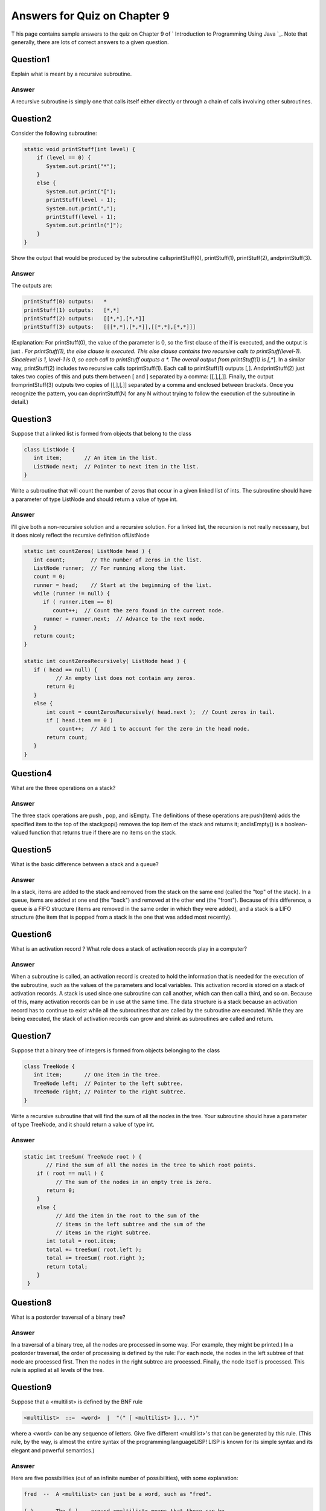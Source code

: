 



Answers for Quiz on Chapter 9
-----------------------------

T his page contains sample answers to the quiz on Chapter 9 of `
Introduction to Programming Using Java `_. Note that generally, there
are lots of correct answers to a given question.


Question1
~~~~~~~~~

Explain what is meant by a recursive subroutine.


Answer
^^^^^^

A recursive subroutine is simply one that calls itself either directly
or through a chain of calls involving other subroutines.


Question2
~~~~~~~~~

Consider the following subroutine:


.. code-block:: java

    static void printStuff(int level) {
        if (level == 0) {
           System.out.print("*");
        }
        else {
           System.out.print("[");
           printStuff(level - 1);
           System.out.print(",");
           printStuff(level - 1);
           System.out.println("]");
        }
    }


Show the output that would be produced by the subroutine
callsprintStuff(0), printStuff(1), printStuff(2), andprintStuff(3).


Answer
^^^^^^

The outputs are:


.. code-block:: java

    printStuff(0) outputs:   *
    printStuff(1) outputs:   [*,*]
    printStuff(2) outputs:   [[*,*],[*,*]]
    printStuff(3) outputs:   [[[*,*],[*,*]],[[*,*],[*,*]]]


(Explanation: For printStuff(0), the value of the parameter is 0, so
the first clause of the if is executed, and the output is just *. For
printStuff(1), the else clause is executed. This else clause contains
two recursive calls to printStuff(level-1). Sincelevel is 1, level-1
is 0, so each call to printStuff outputs a *. The overall output from
printStuff(1) is [*,*]. In a similar way, printStuff(2) includes two
recursive calls toprintStuff(1). Each call to printStuff(1) outputs
[*,*]. AndprintStuff(2) just takes two copies of this and puts them
between [ and ] separated by a comma: [[*,*],[*,*]]. Finally, the
output fromprintStuff(3) outputs two copies of [[*,*],[*,*]] separated
by a comma and enclosed between brackets. Once you recognize the
pattern, you can doprintStuff(N) for any N without trying to follow
the execution of the subroutine in detail.)


Question3
~~~~~~~~~

Suppose that a linked list is formed from objects that belong to the
class


.. code-block:: java

    class ListNode {
       int item;       // An item in the list.
       ListNode next;  // Pointer to next item in the list.
    }


Write a subroutine that will count the number of zeros that occur in a
given linked list of ints. The subroutine should have a parameter of
type ListNode and should return a value of type int.


Answer
^^^^^^

I'll give both a non-recursive solution and a recursive solution. For
a linked list, the recursion is not really necessary, but it does
nicely reflect the recursive definition ofListNode


.. code-block:: java

    
    static int countZeros( ListNode head ) {
       int count;        // The number of zeros in the list.
       ListNode runner;  // For running along the list.
       count = 0;
       runner = head;    // Start at the beginning of the list.
       while (runner != null) {
          if ( runner.item == 0)
             count++;  // Count the zero found in the current node.
          runner = runner.next;  // Advance to the next node.
       }
       return count;
    }
    
    static int countZerosRecursively( ListNode head ) {
       if ( head == null) {
              // An empty list does not contain any zeros.
           return 0;
       }
       else {
           int count = countZerosRecursively( head.next );  // Count zeros in tail.
           if ( head.item == 0 )
               count++;  // Add 1 to account for the zero in the head node.
           return count;
       }
    }



Question4
~~~~~~~~~

What are the three operations on a stack?


Answer
^^^^^^

The three stack operations are push , pop, and isEmpty. The
definitions of these operations are:push(item) adds the specified item
to the top of the stack;pop() removes the top item of the stack and
returns it; andisEmpty() is a boolean-valued function that returns
true if there are no items on the stack.


Question5
~~~~~~~~~

What is the basic difference between a stack and a queue?


Answer
^^^^^^

In a stack, items are added to the stack and removed from the stack on
the same end (called the "top" of the stack). In a queue, items are
added at one end (the "back") and removed at the other end (the
"front"). Because of this difference, a queue is a FIFO structure
(items are removed in the same order in which they were added), and a
stack is a LIFO structure (the item that is popped from a stack is the
one that was added most recently).


Question6
~~~~~~~~~

What is an activation record ? What role does a stack of activation
records play in a computer?


Answer
^^^^^^

When a subroutine is called, an activation record is created to hold
the information that is needed for the execution of the subroutine,
such as the values of the parameters and local variables. This
activation record is stored on a stack of activation records. A stack
is used since one subroutine can call another, which can then call a
third, and so on. Because of this, many activation records can be in
use at the same time. The data structure is a stack because an
activation record has to continue to exist while all the subroutines
that are called by the subroutine are executed. While they are being
executed, the stack of activation records can grow and shrink as
subroutines are called and return.


Question7
~~~~~~~~~

Suppose that a binary tree of integers is formed from objects
belonging to the class


.. code-block:: java

    class TreeNode {
       int item;       // One item in the tree.
       TreeNode left;  // Pointer to the left subtree.
       TreeNode right; // Pointer to the right subtree.
    }


Write a recursive subroutine that will find the sum of all the nodes
in the tree. Your subroutine should have a parameter of type TreeNode,
and it should return a value of type int.


Answer
^^^^^^


.. code-block:: java

    static int treeSum( TreeNode root ) {
           // Find the sum of all the nodes in the tree to which root points.
        if ( root == null ) {
              // The sum of the nodes in an empty tree is zero.
           return 0;
        }
        else {
              // Add the item in the root to the sum of the
              // items in the left subtree and the sum of the
              // items in the right subtree.
           int total = root.item;
           total += treeSum( root.left );
           total += treeSum( root.right );
           return total;
        }
     }



Question8
~~~~~~~~~

What is a postorder traversal of a binary tree?


Answer
^^^^^^

In a traversal of a binary tree, all the nodes are processed in some
way. (For example, they might be printed.) In a postorder traversal,
the order of processing is defined by the rule: For each node, the
nodes in the left subtree of that node are processed first. Then the
nodes in the right subtree are processed. Finally, the node itself is
processed. This rule is applied at all levels of the tree.


Question9
~~~~~~~~~

Suppose that a <multilist> is defined by the BNF rule


.. code-block:: java

    <multilist>  ::=  <word>  |  "(" [ <multilist> ]... ")"


where a <word> can be any sequence of letters. Give five different
<multilist>'s that can be generated by this rule. (This rule, by the
way, is almost the entire syntax of the programming languageLISP! LISP
is known for its simple syntax and its elegant and powerful
semantics.)


Answer
^^^^^^

Here are five possibilities (out of an infinite number of
possibilities), with some explanation:


.. code-block:: java

    fred  --  A <multilist> can just be a word, such as "fred".
              
    ( )   --  The [ ]... around <multilist> means that there can be
              any number of nested <multilist>'s, including zero.  If
              there are zero, then all that's left is the empty
              parentheses.
              
    ( fred mary chicago ) -- A <multilist> consisting of three
                             <multilist>'s -- "fred", "mary", and
                             "chicago" -- inside parentheses
                             
    ( ( able ) ( baker charlie ) ) -- A <multilist> containing two
                                      <multilist>'s.
                                      
    ( ( a ( b ) ) ( c ( d e ) g ) )  -- Even more nesting.



Question10
~~~~~~~~~~

Explain what is meant by parsing a computer program.


Answer
^^^^^^

To parse a computer program means to determine its syntactic
structure, that is, to figure out how it can be constructed using the
rules of a grammar (such as a BNF grammar).



